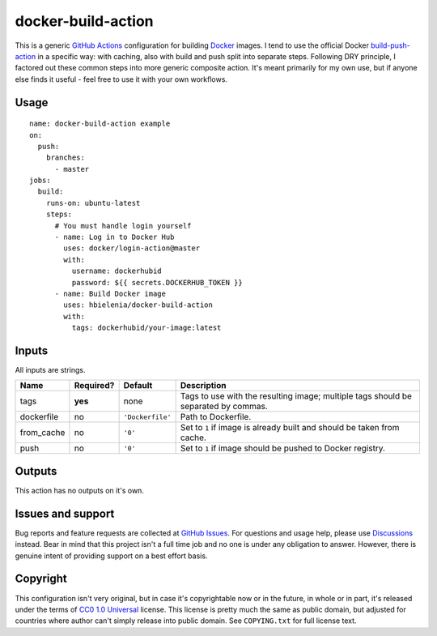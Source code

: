 ===================
docker-build-action
===================
This is a generic `GitHub Actions`_ configuration for building
`Docker`_ images. I tend to use the official Docker `build-push-action`_
in a specific way: with caching, also with build and push split into
separate steps. Following DRY principle, I factored out these common steps
into more generic composite action. It's meant primarily for my own use,
but if anyone else finds it useful - feel free to use it with your own
workflows.

Usage
=====
::

  name: docker-build-action example
  on:
    push:
      branches:
        - master
  jobs:
    build:
      runs-on: ubuntu-latest
      steps:
        # You must handle login yourself
        - name: Log in to Docker Hub
          uses: docker/login-action@master
          with:
            username: dockerhubid
            password: ${{ secrets.DOCKERHUB_TOKEN }}
        - name: Build Docker image
          uses: hbielenia/docker-build-action
          with:
            tags: dockerhubid/your-image:latest

Inputs
======
All inputs are strings.

+------------+-----------+------------------+-----------------------------------------------------------------------------------+
| Name       | Required? | Default          | Description                                                                       |
+============+===========+==================+===================================================================================+
| tags       | **yes**   | none             | Tags to use with the resulting image; multiple tags should be separated by commas.|
+------------+-----------+------------------+-----------------------------------------------------------------------------------+
| dockerfile | no        | ``'Dockerfile'`` | Path to Dockerfile.                                                               |
+------------+-----------+------------------+-----------------------------------------------------------------------------------+
| from_cache | no        | ``'0'``          | Set to ``1`` if image is already built and should be taken from cache.            |
+------------+-----------+------------------+-----------------------------------------------------------------------------------+
| push       | no        | ``'0'``          | Set to ``1`` if image should be pushed to Docker registry.                        |
+------------+-----------+------------------+-----------------------------------------------------------------------------------+

Outputs
=======
This action has no outputs on it's own.

Issues and support
==================
Bug reports and feature requests are collected at `GitHub Issues`_.
For questions and usage help, please use `Discussions`_ instead. Bear in mind
that this project isn't a full time job and no one is under any obligation
to answer. However, there is genuine intent of providing support on a
best effort basis.

Copyright
=========
This configuration isn't very original, but in case it's copyrightable
now or in the future, in whole or in part, it's released under the terms
of `CC0 1.0 Universal`_ license. This license is pretty much the same as
public domain, but adjusted for countries where author can't simply release
into public domain. See ``COPYING.txt`` for full license text.

.. _GitHub Actions: https://docs.github.com/en/actions
.. _Docker: https://docs.docker.com/get-started/docker-overview/
.. _build-push-action: https://github.com/docker/build-push-action
.. _GitHub Issues: https://github.com/hbielenia/docker-pypa-build/issues
.. _Discussions: https://github.com/hbielenia/docker-pypa-build/discussions
.. _CC0 1.0 Universal: https://creativecommons.org/publicdomain/zero/1.0/

